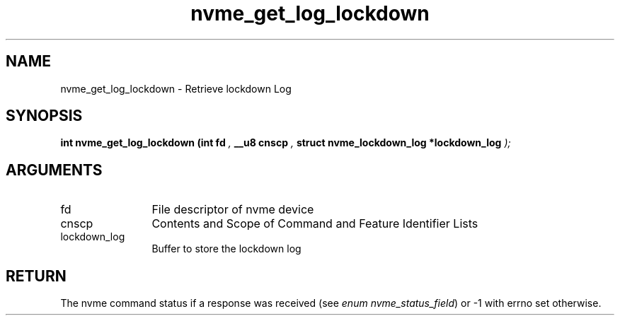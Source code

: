 .TH "nvme_get_log_lockdown" 9 "nvme_get_log_lockdown" "April 2025" "libnvme API manual" LINUX
.SH NAME
nvme_get_log_lockdown \- Retrieve lockdown Log
.SH SYNOPSIS
.B "int" nvme_get_log_lockdown
.BI "(int fd "  ","
.BI "__u8 cnscp "  ","
.BI "struct nvme_lockdown_log *lockdown_log "  ");"
.SH ARGUMENTS
.IP "fd" 12
File descriptor of nvme device
.IP "cnscp" 12
Contents and Scope of Command and Feature Identifier Lists
.IP "lockdown_log" 12
Buffer to store the lockdown log
.SH "RETURN"
The nvme command status if a response was received (see
\fIenum nvme_status_field\fP) or -1 with errno set otherwise.
